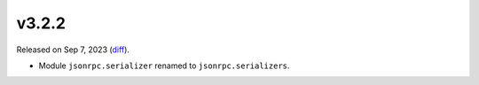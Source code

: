 v3.2.2
======

Released on Sep 7, 2023 (`diff`_).

* Module ``jsonrpc.serializer`` renamed to ``jsonrpc.serializers``.

.. _`diff`: https://gitlab.com/jsonrpc/jsonrpc-py/-/compare/v3.2.1...v3.2.2
